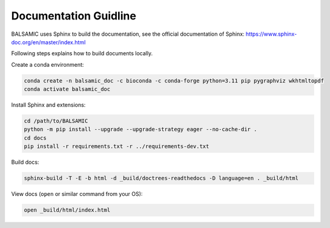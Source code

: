 =======================
Documentation Guidline
=======================

BALSAMIC uses Sphinx to build the documentation, see the official documentation of Sphinx: https://www.sphinx-doc.org/en/master/index.html


Following steps explains how to build documents locally.

Create a conda environment:

.. code-block::

   conda create -n balsamic_doc -c bioconda -c conda-forge python=3.11 pip pygraphviz wkhtmltopdf
   conda activate balsamic_doc

Install Sphinx and extensions:

.. code-block::

   cd /path/to/BALSAMIC
   python -m pip install --upgrade --upgrade-strategy eager --no-cache-dir .
   cd docs
   pip install -r requirements.txt -r ../requirements-dev.txt

Build docs:

.. code-block::

   sphinx-build -T -E -b html -d _build/doctrees-readthedocs -D language=en . _build/html

View docs (\ ``open`` or similar command from your OS):

.. code-block::

   open _build/html/index.html
